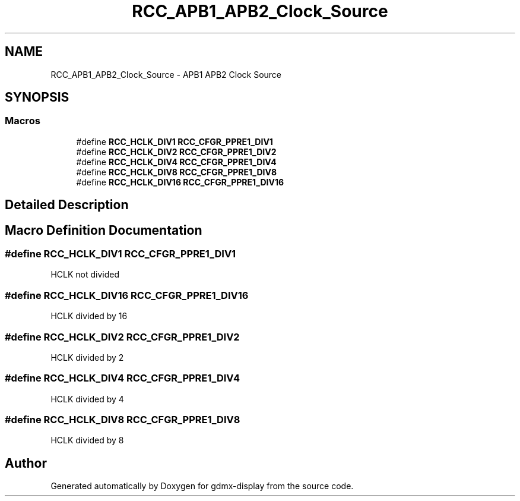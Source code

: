 .TH "RCC_APB1_APB2_Clock_Source" 3 "Mon May 24 2021" "gdmx-display" \" -*- nroff -*-
.ad l
.nh
.SH NAME
RCC_APB1_APB2_Clock_Source \- APB1 APB2 Clock Source
.SH SYNOPSIS
.br
.PP
.SS "Macros"

.in +1c
.ti -1c
.RI "#define \fBRCC_HCLK_DIV1\fP   \fBRCC_CFGR_PPRE1_DIV1\fP"
.br
.ti -1c
.RI "#define \fBRCC_HCLK_DIV2\fP   \fBRCC_CFGR_PPRE1_DIV2\fP"
.br
.ti -1c
.RI "#define \fBRCC_HCLK_DIV4\fP   \fBRCC_CFGR_PPRE1_DIV4\fP"
.br
.ti -1c
.RI "#define \fBRCC_HCLK_DIV8\fP   \fBRCC_CFGR_PPRE1_DIV8\fP"
.br
.ti -1c
.RI "#define \fBRCC_HCLK_DIV16\fP   \fBRCC_CFGR_PPRE1_DIV16\fP"
.br
.in -1c
.SH "Detailed Description"
.PP 

.SH "Macro Definition Documentation"
.PP 
.SS "#define RCC_HCLK_DIV1   \fBRCC_CFGR_PPRE1_DIV1\fP"
HCLK not divided 
.SS "#define RCC_HCLK_DIV16   \fBRCC_CFGR_PPRE1_DIV16\fP"
HCLK divided by 16 
.SS "#define RCC_HCLK_DIV2   \fBRCC_CFGR_PPRE1_DIV2\fP"
HCLK divided by 2 
.SS "#define RCC_HCLK_DIV4   \fBRCC_CFGR_PPRE1_DIV4\fP"
HCLK divided by 4 
.SS "#define RCC_HCLK_DIV8   \fBRCC_CFGR_PPRE1_DIV8\fP"
HCLK divided by 8 
.SH "Author"
.PP 
Generated automatically by Doxygen for gdmx-display from the source code\&.
